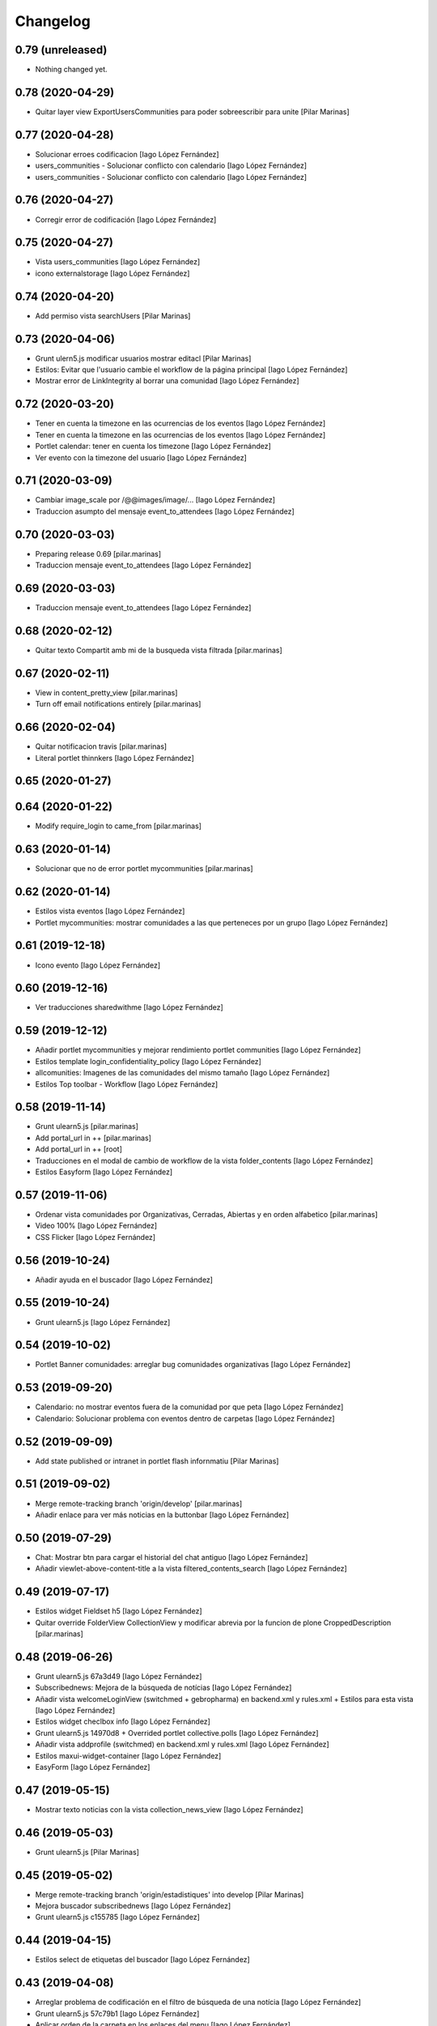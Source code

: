 Changelog
=========


0.79 (unreleased)
-----------------

- Nothing changed yet.


0.78 (2020-04-29)
-----------------

* Quitar layer view ExportUsersCommunities para poder sobreescribir para unite [Pilar Marinas]

0.77 (2020-04-28)
-----------------

* Solucionar erroes codificacion [Iago López Fernández]
* users_communities - Solucionar conflicto con calendario [Iago López Fernández]
* users_communities - Solucionar conflicto con calendario [Iago López Fernández]

0.76 (2020-04-27)
-----------------

* Corregir error de codificación [Iago López Fernández]

0.75 (2020-04-27)
-----------------

* Vista users_communities [Iago López Fernández]
* icono externalstorage [Iago López Fernández]

0.74 (2020-04-20)
-----------------

* Add permiso vista searchUsers [Pilar Marinas]

0.73 (2020-04-06)
-----------------

* Grunt ulern5.js modificar usuarios mostrar editacl [Pilar Marinas]
* Estilos: Evitar que l'usuario cambie el workflow de la página principal [Iago López Fernández]
* Mostrar error de LinkIntegrity al borrar una comunidad [Iago López Fernández]

0.72 (2020-03-20)
-----------------

* Tener en cuenta la timezone en las ocurrencias de los eventos [Iago López Fernández]
* Tener en cuenta la timezone en las ocurrencias de los eventos [Iago López Fernández]
* Portlet calendar: tener en cuenta los timezone [Iago López Fernández]
* Ver evento con la timezone del usuario [Iago López Fernández]

0.71 (2020-03-09)
-----------------

* Cambiar image_scale por /@@images/image/... [Iago López Fernández]
* Traduccion asumpto del mensaje event_to_attendees [Iago López Fernández]

0.70 (2020-03-03)
-----------------

* Preparing release 0.69 [pilar.marinas]
* Traduccion mensaje event_to_attendees [Iago López Fernández]

0.69 (2020-03-03)
-----------------

* Traduccion mensaje event_to_attendees [Iago López Fernández]

0.68 (2020-02-12)
-----------------

* Quitar texto Compartit amb mi de la busqueda vista filtrada [pilar.marinas]

0.67 (2020-02-11)
-----------------

* View in content_pretty_view [pilar.marinas]
* Turn off email notifications entirely [pilar.marinas]

0.66 (2020-02-04)
-----------------

* Quitar notificacion travis [pilar.marinas]
* Literal portlet thinnkers [Iago López Fernández]

0.65 (2020-01-27)
-----------------



0.64 (2020-01-22)
-----------------

* Modify require_login to came_from [pilar.marinas]

0.63 (2020-01-14)
-----------------

* Solucionar que no de error portlet mycommunities [pilar.marinas]

0.62 (2020-01-14)
-----------------

* Estilos vista eventos [Iago López Fernández]
* Portlet mycommunities: mostrar comunidades a las que perteneces por un grupo [Iago López Fernández]

0.61 (2019-12-18)
-----------------

* Icono evento [Iago López Fernández]

0.60 (2019-12-16)
-----------------

* Ver traducciones sharedwithme [Iago López Fernández]

0.59 (2019-12-12)
-----------------

* Añadir portlet mycommunities y mejorar rendimiento portlet communities [Iago López Fernández]
* Estilos template login_confidentiality_policy [Iago López Fernández]
* allcomunities: Imagenes de las comunidades del mismo tamaño [Iago López Fernández]
* Estilos Top toolbar - Workflow [Iago López Fernández]

0.58 (2019-11-14)
-----------------

* Grunt ulearn5.js [pilar.marinas]
* Add portal_url in ++ [pilar.marinas]
* Add portal_url in ++ [root]
* Traducciones en el modal de cambio de workflow de la vista folder_contents [Iago López Fernández]
* Estilos Easyform [Iago López Fernández]

0.57 (2019-11-06)
-----------------

* Ordenar vista comunidades por Organizativas, Cerradas, Abiertas y en orden alfabetico [pilar.marinas]
* Video 100% [Iago López Fernández]
* CSS Flicker [Iago López Fernández]

0.56 (2019-10-24)
-----------------

* Añadir ayuda en el buscador [Iago López Fernández]

0.55 (2019-10-24)
-----------------

* Grunt ulearn5.js [Iago López Fernández]

0.54 (2019-10-02)
-----------------

* Portlet Banner comunidades: arreglar bug comunidades organizativas [Iago López Fernández]

0.53 (2019-09-20)
-----------------

* Calendario: no mostrar eventos fuera de la comunidad por que peta [Iago López Fernández]
* Calendario: Solucionar problema con eventos dentro de carpetas [Iago López Fernández]

0.52 (2019-09-09)
-----------------

* Add state published or intranet in portlet flash infornmatiu [Pilar Marinas]

0.51 (2019-09-02)
-----------------

* Merge remote-tracking branch 'origin/develop' [pilar.marinas]
* Añadir enlace para ver más noticias en la buttonbar [Iago López Fernández]

0.50 (2019-07-29)
-----------------

* Chat: Mostrar btn para cargar el historial del chat antiguo [Iago López Fernández]
* Añadir viewlet-above-content-title a la vista filtered_contents_search [Iago López Fernández]

0.49 (2019-07-17)
-----------------

* Estilos widget Fieldset h5 [Iago López Fernández]
* Quitar override FolderView CollectionView y modificar abrevia por la funcion de plone CroppedDescription [pilar.marinas]

0.48 (2019-06-26)
-----------------

* Grunt ulearn5.js 67a3d49 [Iago López Fernández]
* Subscribednews: Mejora de la búsqueda de notícias [Iago López Fernández]
* Añadir vista welcomeLoginView (switchmed + gebropharma) en backend.xml y rules.xml + Estilos para esta vista [Iago López Fernández]
* Estilos widget checlbox info [Iago López Fernández]
* Grunt ulearn5.js 14970d8 + Overrided portlet collective.polls [Iago López Fernández]
* Añadir vista addprofile (switchmed) en backend.xml y rules.xml [Iago López Fernández]
* Estilos maxui-widget-container [Iago López Fernández]
* EasyForm [Iago López Fernández]

0.47 (2019-05-15)
-----------------

* Mostrar texto noticias con la vista collection_news_view [Iago López Fernández]

0.46 (2019-05-03)
-----------------

* Grunt ulearn5.js [Pilar Marinas]

0.45 (2019-05-02)
-----------------

* Merge remote-tracking branch 'origin/estadistiques' into develop [Pilar Marinas]
* Mejora buscador subscribednews [Iago López Fernández]
* Grunt ulearn5.js c155785 [Iago López Fernández]

0.44 (2019-04-15)
-----------------

* Estilos select de etiquetas del buscador [Iago López Fernández]

0.43 (2019-04-08)
-----------------

* Arreglar problema de codificación en el filtro de búsqueda de una notícia [Iago López Fernández]
* Grunt ulearn5.js 57c79b1 [Iago López Fernández]
* Aplicar orden de la carpeta en los enlaces del menu [Iago López Fernández]

0.42 (2019-04-02)
-----------------

* Solucionar estadisticas IE11 [Pilar Marinas]
* Portlet Banners: No mostrar espacio vacio si no hay banners [Iago López Fernández]

0.41 (2019-04-01)
-----------------

* View image community in communities open and not subscribed [Pilar Marinas]

0.40 (2019-04-01)
-----------------

* Vista allcommunities: Modificar funcionalidad comunidades abiertas [Iago López Fernández]
* Portlet banners - Por comunidades [Iago López Fernández]

0.39 (2019-03-25)
-----------------

* grunt estadistiques [Pilar Marinas]

0.38 (2019-03-25)
-----------------

* Merge Estadistiques [Pilar Marinas]
* Estilo actividad [Iago López Fernández]
* Disable tab member-fields [Iago López Fernández]

0.37 (2019-03-18)
-----------------

* Revision permisos webmaster [Pilar Marinas]

0.36 (2019-03-14)
-----------------

* Afegir css max als templates en html [alberto.duran]

0.35 (2019-03-13)
-----------------

* Evitar Redraw y aplicar estilos dynamic al inicio [alberto.duran]
* Añadir al permisos del menu de gestion el viewNominesRootFolder [Iago López Fernández]
* Solucionar TALError [Iago López Fernández]
* Quitar modal registro usuarios [Iago López Fernández]

0.34 (2019-03-06)
-----------------

* Estilo keyword manager [Iago López Fernández]

0.33 (2019-03-04)
-----------------

* Estilos [Iago López Fernández]
* Buscador, actualizar etiquetas [Iago López Fernández]
* Cargar favicon costumizado correctamente en producción [Iago López Fernández]

0.32 (2019-02-21)
-----------------

* Buscador, ordenar etiquetas [Iago López Fernández]
* Mejora: Buscador por etiquetas [Iago López Fernández]
* Buscador por etiquetas [Iago López Fernández]

0.31 (2019-02-12)
-----------------

* Modificar tipo de contenido File para visualizar directamente los PDF [Iago López Fernández]
* Traducciones buttonbar [Iago López Fernández]

0.30 (2019-02-12)
-----------------

* Codificación UTF-8 [Iago López Fernández]
* Codificación UTF-8 [Iago López Fernández]

0.29 (2019-02-11)
-----------------

* Optimizar portlet calendario [Pilar Marinas]
* transition vista esdeveniments [alberto.duran]
* Estilos clouseau [Iago López Fernández]
* Estilos: template-grid_events_view [Iago López Fernández]
* Estilos: Quitar margin-top del primer h1, h2 o h3 de una notícia. [Iago López Fernández]
* Refinar estils back vista esdeveniments [alberto.duran]
* Estils vista esdeveniment [alberto.duran]
* Import abrevia from base5.core [Iago López Fernández]
* Estilos h2 portlets [Iago López Fernández]
* Fix abrevia [Iago López Fernández]

0.28 (2019-02-01)
-----------------

* Merge remote-tracking branch 'origin/develop' [Pilar Marinas]
* Canvis al perfil per visualitzacio responsive [root@comunitatsdevel]

0.27 (2019-01-31)
-----------------

* Estils albert [root@comunitatsdevel]
* Añadir enlace @@paysheet-import-pdfs en el menú de nóminas [Iago López Fernández]
* Fix header [Iago López Fernández]

0.26 (2019-01-28)
-----------------

* Estilos [Iago López Fernández]

0.25 (2019-01-24)
-----------------

* Rendimiento: Cabecera [Iago López Fernández]
* Cambiar enlaces nominas cabecera [Iago López Fernández]
* Rendimiento: Cabecera [Iago López Fernández]
* Dynamic [Iago López Fernández]

0.24 (2019-01-15)
-----------------

* Resolver problema con tiny: https://github.com/tinymce/tinymce/issues/3248 [Iago López Fernández]
* Portlet calendario: solucionar problema con eventos recurrentes [Iago López Fernández]
* Portlet calendario: solucionar problema con eventos recurrentes [Iago López Fernández]
* Estilos [Iago López Fernández]
* Diazo vistas vilalta [Iago López Fernández]
* Estilos /search [Iago López Fernández]
* Add stats views [Pilar Marinas]
* Estilos [Iago López Fernández]
* solved problem if lang is en-us [Roberto Diaz]
* Estilos viewlet categorias [Iago López Fernández]

0.23 (2018-12-20)
-----------------

* Merge remote-tracking branch 'origin/develop' [Pilar Marinas]
* Fix Title Site [Iago López Fernández]

0.22 (2018-12-20)
-----------------

* Title Site [Pilar Marinas]
* Estilos vista imprimir [Iago López Fernández]

0.21 (2018-12-13)
-----------------

* Estilos etiquetas [Iago López Fernández]
* No hacer peticion al sharedwithme si no esta la tab [Iago López Fernández]

0.20 (2018-12-13)
-----------------

* Estilos [Iago López Fernández]

0.19 (2018-12-13)
-----------------

* Mejorar carga imagenes [Iago López Fernández]

0.18 (2018-12-13)
-----------------

* Menu gestion [Iago López Fernández]
* Mejorar carga imagenes [Iago López Fernández]

0.17 (2018-12-12)
-----------------

* Mejorar percepción buttonbar [Iago López Fernández]

0.16 (2018-12-11)
-----------------

* Estilos [Iago López Fernández]

0.15 (2018-12-11)
-----------------

* Estilos [Iago López Fernández]
* Viewlet plone.comments [Iago López Fernández]
* Mover y aplicar estilos al viewlet plone.comments [Iago López Fernández]
* Corregir enlace cabecera [Iago López Fernández]
* Estilos print [Iago López Fernández]
* Portlet profile y comunidades: Cambiar tamaño de la imagen de una comunidad [Iago López Fernández]
* Estilos [Iago López Fernández]
* Estilos banners [Iago López Fernández]
* Añadir commuta al buscador [Iago López Fernández]
* Estilos portlet Quicklinks: quitar icono correo [Iago López Fernández]
* Quitar fechas de publicacion y caducidad en las carpetas y enlaces del menu de gestion [Iago López Fernández]
* Eliminar footer duplicado [Iago López Fernández]
* Quitar footer del login [Iago López Fernández]
* Estilos [Iago López Fernández]
* Eliminar estilo [Iago López Fernández]
* Enlace cambio de contraseña [Iago López Fernández]
* Diazo body.template-mail_password_form [Iago López Fernández]
* Menu nominas, no mostrar si eres anonimo [Iago López Fernández]
* Arreglar enlace reset_menu [Iago López Fernández]
* Porlet quicklinks: Tener en cuenta las fechas de publicación y expiración [Iago López Fernández]
* Estilos vistas nominas [Iago López Fernández]
* Enlaces de las nominas en la cabecera [Iago López Fernández]

0.14 (2018-11-27)
-----------------

* Esborrem portlet sharedwithme esta inclos a la buttonbar [Pilar Marinas]

0.13 (2018-11-26)
-----------------

* Estilos estadisticas [Iago López Fernández]
* Estilos cabecera [Iago López Fernández]
* Estilos portlet estadistiques [Iago López Fernández]
* Estilos: Cambiar antiguo naranja por azul upc [Iago López Fernández]
* Evitar error banner en el header [Iago López Fernández]
* Traducciones shared with me [Iago López Fernández]

0.12 (2018-11-16)
-----------------

* Estilos vista Todo el contenido [Iago López Fernández]

0.11 (2018-11-13)
-----------------

* Estilos Object universal link [Iago López Fernández]

0.10 (2018-11-12)
-----------------

* Merge [Pilar Marinas]
* Estilos Object universal link dentro de las comunidades [Iago López Fernández]
* Estilos - z-index [Iago López Fernández]
* Estilos Object universal link dentro de las comunidades [Iago López Fernández]
* Eliminar conflicto i18ndude [Iago López Fernández]
* Object universal link [Iago López Fernández]
* Estilos [Iago López Fernández]
* More ie11 fixes [root@comunitatsdevel]

0.9 (2018-11-08)
----------------

* Solucion problemas buttonbar noticias, paginacion y buscador [Iago López Fernández]
* Estilos imprimir página [iago.lopez]
* Estilos footer [iago.lopez]

0.8 (2018-10-29)
----------------

* Estilos footer [iago.lopez]
* Grunt ulearn5.js (ce289ae) [iago.lopez]
* Estilos [iago.lopez]
* Portlet quicklink: orden [iago.lopez]
* Quitar Genweb [Pilar Marinas]
* Diseño portlet static [iago.lopez]

0.7 (2018-10-18)
----------------

* restaurar ficheros borrados [root@comunitatsdevel]
* aa [root@comunitatsdevel]
* .container width auto [root@comunitatsdevel]
* Grunt watch [iago.lopez]
* Portlet RSS: Añadir categorias [Pilar Marinas]
* mostrar icono fa-newspaper IE11 [root@comunitatsdevel]
* IE supports [root@comunitatsdevel]
* supports para IE11 [root@comunitatsdevel]
* Error merge [root@comunitatsdevel]
* Merge externs [Pilar Marinas]
* Añadir nueva vista para colección aggregator collection_news_view [iago.lopez]
* Portlet Quicklinks [iago.lopez]
* Estilos [iago.lopez]
* Estilos footer [iago.lopez]
* Cambiar literal menu [iago.lopez]
* Cambio calendario [iago.lopez]
* Menu gestion: Añadir Crear usuarios y Configuración del sitio [iago.lopez]
* Portlet Banners: Solventado error al crear el directorio personal [iago.lopez]
* Estilos widget visibilidad [iago.lopez]
* Visibilidad campos del perfil [iago.lopez]
* Afegir imatge per defecte notícies buttonbar [iago.lopez]
* Portlet Smart - Definir tipos de extension media validos y añadir nuevo template para los media no validos [iago.lopez]
* Tradicciones - Titulos de los portlets [iago.lopez]
* Estilos [iago.lopez]
* Portlet banners - Mejora de gestión [iago.lopez]
* Estilos portlets (margin-bottom) [iago.lopez]
* Portlet RSS: Quitar imagenes de la sección de descripción y añadir la primera imagen a la sección imagen [iago.lopez]
* Lector de la comunidad no ve los cloudfile en la carpeta documents ya que no exite el permiso en owncloud de sólo lectura [alberto.duran]
* Arreglar problema de codificación en el filtro de búsqueda de una noticia [iago.lopez]
* Portlet RSS - Eliminar tags iframe y script más su contenido. [iago.lopez]
* Portlet Bàners (+ Vistas / Enlaces menú) [iago.lopez]
* Estilos [iago.lopez]
* Estilos menu cabecera [iago.lopez]
* Portlet Ulearn RSS [iago.lopez]
* Traducciones [iago.lopez]
* Calendario - quitar parte superior y quitar prioridad por tipo en el listado de eventos [iago.lopez]
* Noticies a la pagina de login en un paquet de la base no upc [Pilar Marinas]
* Actualizar portlet profile [iago.lopez]
* Noticies a la pagina de login en un paquet de la base no upc [Pilar Marinas]
* Arreglar problema de codificación en el filtro de búsqueda de una noticia desde la buttonbar [iago.lopez]
* Estilos Chat [iago.lopez]
* Buttonbar - Cambiar title del Leer más... [iago.lopez]
* Estilos Directorio [iago.lopez]
* Estilos bottombar - Noticias [iago.lopez]
* Cabecera y footer funcional con usuario anonimo [iago.lopez]
* Solucion errores con usuario anonimo [iago.lopez]
* Login añadir autofocus [iago.lopez]
* Estilos [iago.lopez]
* Admin no puede ver el boton de crear comunidad [iago.lopez]
* Adaptar folderbar a los nuevos campos de la comunidad (show_news - show_events) [iago.lopez]
* Traduccion - Buttonbar [iago.lopez]
* Resolver problema roles [iago.lopez]
* Sitemap [iago.lopez]
* Portlet Smart [iago.lopez]
* Portlet Smart [iago.lopez]
* Flashes informativos (carrousel + fade + marquee) [iago.lopez]
* Remove slash from resource [alberto.duran]
* Estilos folder_contents [iago.lopez]
* Estilos vista buscador [iago.lopez]
* Cambios comportamiento Calendario [iago.lopez]

0.6 (2018-07-05)
----------------

* Cambiar orden sweetalert [alberto.duran]
* Actualizar versiones de angular [alberto.duran]

0.5 (2018-07-03)
----------------

* Update vista resum for esdeveniments [root@comunitatsdevel]
* Update vista resum for esdeveniments [alberto.duran]
* Eliminar llegir més de vista resum i canviar icona per noticies [alberto.duran]
* traduccions [root@comunitatsdevel]
* traduccions [alberto.duran]
* update vista filtraa [root@comunitatsdevel]
* traduccions [alberto.duran]
* Only button Create Community in front-page [Pilar Marinas]
* update filtered_contents_search [root@comunitatsdevel]
* update template [alberto.duran]
* inici supports [root@comunitatsdevel]
* Update css for vista filtrada [alberto.duran]
* Update js for gestio noticies [alberto.duran]
* traduccions [alberto.duran]
* Recuperar última versión de folderbar.pt [iago.lopez]
* Checkbox comunitat obligatori amb missatge plone [alberto.duran]

0.4 (2018-06-07)
----------------

* removed footer duplciated entries [Roberto Diaz]
* translations [Roberto Diaz]
* Merge branch 'master' of github.com:UPCnet/ulearn5.theme [Pilar Marinas]
* solucionar error imagen nothing [Pilar Marinas]
* addapt ng-app to data-ng-app and removed footer twice from templating [Roberto Diaz]
* Update logo comunitats v2 [alberto.duran]
* Update template login form for generalize [alberto.duran]
* Update template login form for generalize [alberto.duran]

0.3 (2018-05-31)
----------------

* Merge branch 'master' of github.com:UPCnet/ulearn5.theme [alberto.duran]
* CSS: Portet Comunitats [iago.lopez]
* CSS: Tamaño letra MAX [iago.lopez]
* CSS ulearn.newstoolbar [iago.lopez]
* Update background CSS Login [iago.lopez]
* Update background CSS [iago.lopez]
* Update js and diazo [alberto.duran]
* Adaptar Diazo a nueva versión Plone [iago.lopez]
* Update gitignore [alberto.duran]

0.2 (2018-05-23)
----------------

* Update with latest versions of code [alberto.duran]
* Remove unused code [alberto.duran]

0.1 (2018-05-22)
----------------

- Initial release.
  [pilar.marinas@upcnet.es]
